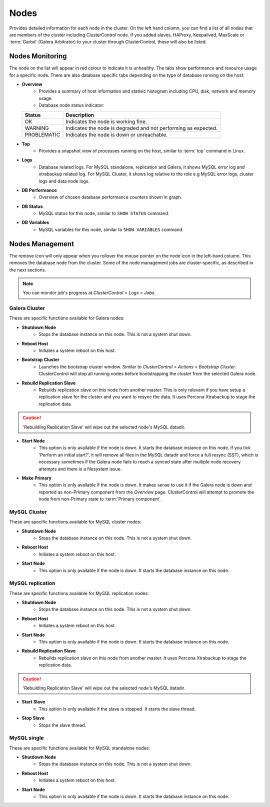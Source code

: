 .. _mysql-nodes:

Nodes
-----

Provides detailed information for each node in the cluster. On the left hand column, you can find a list of all nodes that are members of the cluster including ClusterControl node. If you added slaves, HAProxy, Keepalived, MaxScale or :term:`Garbd` (Galera Arbitrator) to your cluster through ClusterControl, these will also be listed.


Nodes Monitoring
````````````````

The node on the list will appear in red colour to indicate it is unhealthy. The tabs show performance and resource usage for a specific node. There are also database specific tabs depending on the type of database running on the host:

* **Overview**
	- Provides a summary of host information and statisic histogram including CPU, disk, network and memory usage.
	- Database node status indicator:

  =========== ===========
  Status      Description
  =========== ===========
  OK          Indicates the node is working fine.
  WARNING     Indicates the node is degraded and not performing as expected.
  PROBLEMATIC Indicates the node is down or unreachable.
  =========== ===========

* **Top**
	- Provides a snapshot view of processes running on the host, similar to :term:`top` command in Linux.
	
* **Logs**
	- Database related logs. For MySQL standalone, replication and Galera, it shows MySQL error log and xtrabackup related log. For MySQL Cluster, it shows log relative to the role e.g MySQL error logs, cluster logs and data node logs.

* **DB Performance**
	- Overview of chosen database performance counters shown in graph.
	
* **DB Status**
	- MySQL status for this node, similar to ``SHOW STATUS`` command.

* **DB Variables**
	- MySQL variables for this node, similar to ``SHOW VARIABLES`` command.


Nodes Management
````````````````

The remove icon will only appear when you rollover the mouse pointer on the node icon in the left-hand column. This removes the database node from the cluster. Some of the node management jobs are cluster-specific, as described in the next sections.

.. Note:: You can monitor job's progress at *ClusterControl > Logs > Jobs*.

Galera Cluster
''''''''''''''

These are specific functions available for Galera nodes:

* **Shutdown Node**
	- Stops the database instance on this node. This is not a system shut down.
	
* **Reboot Host**
	- Initiates a system reboot on this host.

* **Bootstrap Cluster**
	- Launches the bootstrap cluster window. Similar to *ClusterControl > Actions > Bootstrap Cluster*. ClusterControl will stop all running nodes before bootstrapping the cluster from the selected Galera node.

* **Rebuild Replication Slave**
	- Rebuilds replication slave on this node from another master. This is only relevant if you have setup a replication slave for the cluster and you want to resync the data. It uses Percona Xtrabackup to stage the replication data.

.. caution:: 'Rebuilding Replication Slave' will wipe out the selected node's MySQL datadir.

* **Start Node**
	- This option is only available if the node is down. It starts the database instance on this node. If you tick 'Perform an initial start?', it will remove all files in the MySQL datadir and force a full resync (SST), which is necessary sometimes if the Galera node fails to reach a synced state after multiple node recovery attempts and there is a filesystem issue.
	
* **Make Primary**
	- This option is only available if the node is down. It makes sense to use it if the Galera node is down and reported as non-Primary component from the *Overview* page. ClusterControl will attempt to promote the node from non-Primary state to :term:`Primary component`.

MySQL Cluster
'''''''''''''

These are specific functions available for MySQL cluster nodes:

* **Shutdown Node**
	- Stops the database instance on this node. This is not a system shut down.
	
* **Reboot Host**
	- Initiates a system reboot on this host.
	
* **Start Node**
	- This option is only available if the node is down. It starts the database instance on this node.

MySQL replication
'''''''''''''''''

These are specific functions available for MySQL replication nodes:

* **Shutdown Node**
	- Stops the database instance on this node. This is not a system shut down.
	
* **Reboot Host**
	- Initiates a system reboot on this host.
	
* **Start Node**
	- This option is only available if the node is down. It starts the database instance on this node.

* **Rebuild Replication Slave**
	- Rebuilds replication slave on this node from another master. It uses Percona Xtrabackup to stage the replication data.
	
.. caution:: 'Rebuilding Replication Slave' will wipe out the selected node's MySQL datadir.

* **Start Slave**
	- This option is only available if the slave is stopped. It starts the slave thread.

* **Stop Slave**
	- Stops the slave thread.

MySQL single
''''''''''''

These are specific functions available for MySQL standalone nodes:

* **Shutdown Node**
	- Stops the database instance on this node. This is not a system shut down.
	
* **Reboot Host**
	- Initiates a system reboot on this host.
	
* **Start Node**
	- This option is only available if the node is down. It starts the database instance on this node.
